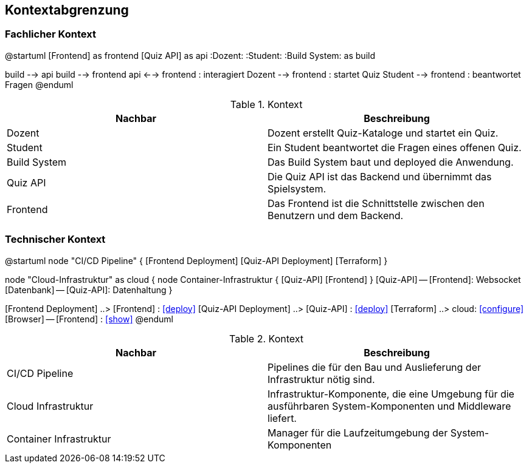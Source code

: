 [[section-system-scope-and-context]]
== Kontextabgrenzung
=== Fachlicher Kontext

[plantuml, target=diagram-component, format=png]
@startuml
[Frontend] as frontend
[Quiz API] as api
:Dozent:
:Student:
:Build System: as build

build --> api
build --> frontend
api <--> frontend : interagiert
Dozent --> frontend : startet Quiz
Student --> frontend : beantwortet Fragen
@enduml

.Kontext
|===
|Nachbar |Beschreibung

|Dozent
|Dozent erstellt Quiz-Kataloge und startet ein Quiz.

|Student
|Ein Student beantwortet die Fragen eines offenen Quiz.

|Build System
|Das Build System baut und deployed die Anwendung.

|Quiz API
|Die Quiz API ist das Backend und übernimmt das Spielsystem.

|Frontend
|Das Frontend ist die Schnittstelle zwischen den Benutzern und dem Backend.
|===

=== Technischer Kontext

[plantuml, target=diagram-component, format=png]
@startuml
node "CI/CD Pipeline" {
    [Frontend Deployment]
    [Quiz-API Deployment]
    [Terraform]
}

node "Cloud-Infrastruktur" as cloud {
    node Container-Infrastruktur {
        [Quiz-API]
        [Frontend]
    }
    [Quiz-API] -- [Frontend]: Websocket
    [Datenbank] -- [Quiz-API]: Datenhaltung
}

[Frontend Deployment] ..> [Frontend] : <<deploy>>
[Quiz-API Deployment] ..> [Quiz-API] : <<deploy>>
[Terraform] ..> cloud: <<configure>>
[Browser] -- [Frontend] : <<show>>
@enduml


.Kontext
|===
|Nachbar |Beschreibung

|CI/CD Pipeline
|Pipelines die für den Bau und Auslieferung der Infrastruktur nötig sind.

|Cloud Infrastruktur
|Infrastruktur-Komponente, die eine Umgebung für die ausführbaren System-Komponenten und Middleware liefert.

|Container Infrastruktur
|Manager für die Laufzeitumgebung der System-Komponenten
|===
